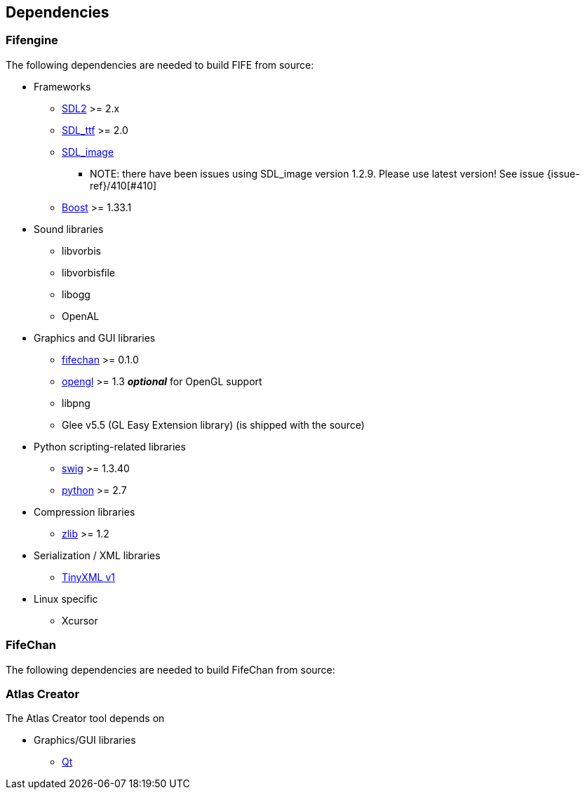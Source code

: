 == Dependencies

=== Fifengine

The following dependencies are needed to build FIFE from source:

* Frameworks
** https://www.libsdl.org/download-2.0.php[SDL2] >= 2.x
** http://www.libsdl.org/projects/SDL_ttf/[SDL_ttf] >= 2.0
** http://www.libsdl.org/projects/SDL_image/[SDL_image]
*** NOTE: there have been issues using SDL_image version 1.2.9. Please use latest version! See issue {issue-ref}/410[#410]
** http://www.boost.org[Boost] >= 1.33.1

* Sound libraries
** libvorbis
** libvorbisfile
** libogg
** OpenAL

* Graphics and GUI libraries
** http://fifengine.github.com/fifechan/[fifechan] >= 0.1.0 
** http://www.opengl.org/[opengl] >= 1.3 **_optional_** for OpenGL support
** libpng
** Glee v5.5 (GL Easy Extension library) (is shipped with the source)

* Python scripting-related libraries
** http://www.swig.org/[swig] >= 1.3.40
** http://www.python.org/[python] >= 2.7

* Compression libraries
** http://www.zlib.net/[zlib] >= 1.2

* Serialization / XML libraries
** https://sourceforge.net/projects/tinyxml/files/tinyxml/2.6.2/[TinyXML v1]

* Linux specific
** Xcursor

=== FifeChan

The following dependencies are needed to build FifeChan from source:

=== Atlas Creator 

The Atlas Creator tool depends on 

* Graphics/GUI libraries
** http://qt-project.org/[Qt]
